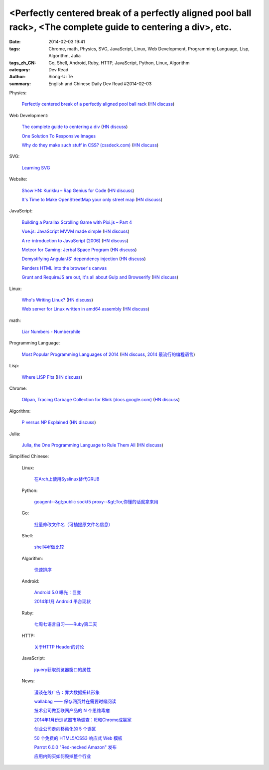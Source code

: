 <Perfectly centered break of a perfectly aligned pool ball rack>, <The complete guide to centering a div>, etc.
###############################################################################################################

:date: 2014-02-03 19:41
:tags: Chrome, math, Physics, SVG, JavaScript, Linux, Web Development, Programming Language, Lisp, Algorithm, Julia
:tags_zh_CN: Go, Shell, Android, Ruby, HTTP, JavaScript, Python, Linux, Algorithm
:category: Dev Read
:author: Siong-Ui Te
:summary: English and Chinese Daily Dev Read #2014-02-03



Physics:

  `Perfectly centered break of a perfectly aligned pool ball rack <http://mathoverflow.net/a/156407>`_
  (`HN discuss <https://news.ycombinator.com/item?id=7167844>`__)

Web Development:

  `The complete guide to centering a div <http://www.tipue.com/blog/center-a-div/>`_
  (`HN discuss <https://news.ycombinator.com/item?id=7167213>`__)

  `One Solution To Responsive Images <http://mobile.smashingmagazine.com/2014/02/03/one-solution-to-responsive-images/>`_

  `Why do they make such stuff in CSS? (cssdeck.com) <http://cssdeck.com/labs/cjkwaswn>`_
  (`HN discuss <https://news.ycombinator.com/item?id=7169182>`__)

SVG:

  `Learning SVG <http://flippinawesome.org/2014/02/03/learning-svg/>`_

Website:

  `Show HN: Kurikku – Rap Genius for Code <http://kurikku.com/>`_
  (`HN discuss <https://news.ycombinator.com/item?id=7168547>`__)

  `It's Time to Make OpenStreetMap your only street map <http://stevecoast.com/2014/01/30/its-time-to-make-openstreetmap-your-only-street-map/>`_
  (`HN discuss <https://news.ycombinator.com/item?id=7170548>`__)

JavaScript:

  `Building a Parallax Scrolling Game with Pixi.js – Part 4 <http://flippinawesome.org/2014/02/03/building-a-parallax-scrolling-game-with-pixi-js-part-4/>`_

  `Vue.js: JavaScript MVVM made simple <http://vuejs.org>`_
  (`HN discuss <https://news.ycombinator.com/item?id=7169288>`__)

  `A re-introduction to JavaScript (2006) <https://developer.mozilla.org/en-US/docs/Web/JavaScript/A_re-introduction_to_JavaScript>`_
  (`HN discuss <https://news.ycombinator.com/item?id=7169513>`__)

  `Meteor for Gaming: Jerbal Space Program <https://www.discovermeteor.com/2014/02/03/meteor-for-gaming-jerbal-space-program/>`_
  (`HN discuss <https://news.ycombinator.com/item?id=7168939>`__)

  `Demystifying AngularJS' dependency injection <http://bdadam.com/blog/demistifying-angularjs-dependency-injection.html>`_
  (`HN discuss <https://news.ycombinator.com/item?id=7167841>`__)

  `Renders HTML into the browser's canvas <http://cburgmer.github.io/rasterizeHTML.js/>`_

  `Grunt and RequireJS are out, it's all about Gulp and Browserify <http://www.100percentjs.com/just-like-grunt-gulp-browserify-now/>`_
  (`HN discuss <https://news.ycombinator.com/item?id=7168936>`__)

Linux:

  `Who's Writing Linux? <http://spectrum.ieee.org/computing/software/whos-writing-linux>`_
  (`HN discuss <https://news.ycombinator.com/item?id=7168900>`__)

  `Web server for Linux written in amd64 assembly <https://github.com/nemasu/asmttpd>`_
  (`HN discuss <https://news.ycombinator.com/item?id=7170010>`__)

math:

  `Liar Numbers - Numberphile <http://youtu.be/jbiaz_aHHUQ>`_

Programming Language:

  `Most Popular Programming Languages of 2014 <http://blog.codeeval.com/codeevalblog/2014>`_
  (`HN discuss <https://news.ycombinator.com/item?id=7171115>`__,
  `2014 最流行的编程语言 <http://www.oschina.net/news/48495/best-programming-language-jobs>`_)

Lisp:

  `Where LISP Fits <http://adereth.github.io/blog/2014/02/03/where-lisp-fits/>`_
  (`HN discuss <https://news.ycombinator.com/item?id=7170663>`__)

Chrome:

  `Oilpan, Tracing Garbage Collection for Blink (docs.google.com) <https://docs.google.com/document/d/1y7_0ni0E_kxvrah-QtnreMlzCDKN3QP4BN1Aw7eSLfY/edit>`_
  (`HN discuss <https://news.ycombinator.com/item?id=7167611>`__)

Algorithm:

  `P versus NP Explained <http://www.danielmiessler.com/study/pvsnp/>`_
  (`HN discuss <https://news.ycombinator.com/item?id=7170299>`__)

Julia:

  `Julia, the One Programming Language to Rule Them All <http://www.wired.com/wiredenterprise/2014/02/julia>`_
  (`HN discuss <https://news.ycombinator.com/item?id=7171126>`__)



Simplified Chinese:

  Linux:

    `在Arch上使用Syslinux替代GRUB <http://linux.cn/thread/12297/1/1/>`_

  Python:

    `goagent--&gt;public sockt5 proxy--&gt;Tor,你懂的话就拿来用 <http://www.oschina.net/code/snippet_1432838_33027>`_

  Go:

    `批量修改文件名（可抽提原文件名信息） <http://www.oschina.net/code/snippet_593413_33025>`_

  Shell:

    `shell中if做比较   <http://my.oschina.net/oaoa/blog/197056>`_

  Algorithm:

    `快速排序 <http://www.oschina.net/code/snippet_252667_33032>`_

  Android:

    `Android 5.0 曝光：巨变 <http://www.oschina.net/news/48461/android-5-0>`_

    `2014年1月 Android 平台现状 <http://www.oschina.net/news/48443/2014-1-android-analysis>`_

  Ruby:

    `七周七语言自习——Ruby第二天 <http://my.oschina.net/u/1156611/blog/197053>`_

  HTTP:

    `关于HTTP Header的讨论 <http://my.oschina.net/u/1446623/blog/197044>`_

  JavaScript:

    `jquery获取浏览器窗口的属性 <http://my.oschina.net/exit/blog/197045>`_

  News:

    `漫谈在线广告：靠大数据扭转形象 <http://tech2ipo.com/63277>`_

    `wallabag —— 保存网页并在需要时候阅读 <http://www.oschina.net/p/wallabag>`_

    `技术公司做互联网产品的 N 个思维毒瘤 <http://www.oschina.net/news/48454/tech-company-turn-to-internet>`_

    `2014年1月份浏览器市场调查：IE和Chrome成赢家 <http://www.oschina.net/news/48452/2014-1-browsers-stats>`_

    `创业公司走向移动化的 5 个误区 <http://www.oschina.net/news/48445/what-you-think-you-know-about-mobile-engineering-is-wrong>`_

    `50 个免费的 HTML5/CSS3 响应式 Web 模板 <http://www.oschina.net/news/48441/download-50-free-html5-css3-responsive-website-templates>`_

    `Parrot 6.0.0 "Red-necked Amazon"  发布 <http://www.oschina.net/news/48438/parrot-6-0-0-red-necked-amazon>`_

    `应用内购买如何毁掉整个行业 <http://www.solidot.org/story?sid=38226>`_

